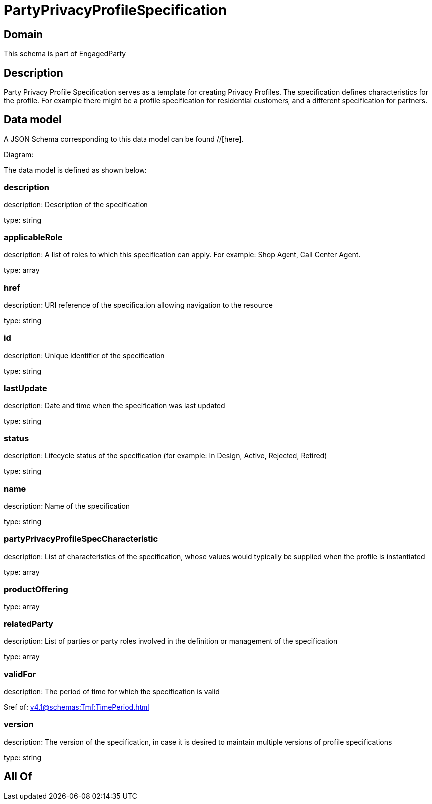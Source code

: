 = PartyPrivacyProfileSpecification

[#domain]
== Domain

This schema is part of EngagedParty

[#description]
== Description
Party Privacy Profile Specification serves as a template for creating Privacy Profiles. The specification defines characteristics for the profile. For example there might be a profile specification for residential customers, and a different specification for partners.


[#data_model]
== Data model

A JSON Schema corresponding to this data model can be found //[here].

Diagram:


The data model is defined as shown below:


=== description
description: Description of the specification

type: string


=== applicableRole
description: A list of roles to which this specification can apply. For example: Shop Agent, Call Center Agent.

type: array


=== href
description: URI reference of the specification allowing navigation to the resource

type: string


=== id
description: Unique identifier of the specification

type: string


=== lastUpdate
description: Date and time when the specification was last updated

type: string


=== status
description: Lifecycle status of the specification (for example: In Design, Active, Rejected, Retired)

type: string


=== name
description: Name of the specification

type: string


=== partyPrivacyProfileSpecCharacteristic
description: List of characteristics of the specification, whose values would typically be supplied when the profile is instantiated

type: array


=== productOffering
type: array


=== relatedParty
description: List of parties or party roles involved in the definition or management of the specification

type: array


=== validFor
description: The period of time for which the specification is valid

$ref of: xref:v4.1@schemas:Tmf:TimePeriod.adoc[]


=== version
description: The version of the specification, in case it is desired to maintain multiple versions of profile specifications

type: string


[#all_of]
== All Of

